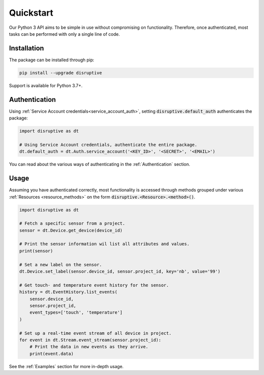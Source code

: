 .. _quickstart:

Quickstart
==========
Our Python 3 API aims to be simple in use without compromising on functionality. Therefore, once authenticated, most tasks can be performed with only a single line of code.

Installation
------------
The package can be installed through pip:

.. code-block:: bash

   pip install --upgrade disruptive

Support is available for Python 3.7+.

Authentication
--------------
Using :ref:`Service Account credentials<service_account_auth>`, setting :code:`disruptive.default_auth` authenticates the package:

.. code-block:: python

   import disruptive as dt
   
   # Using Service Account credentials, authenticate the entire package.
   dt.default_auth = dt.Auth.service_account('<KEY_ID>', '<SECRET>', '<EMAIL>')

You can read about the various ways of authenticating in the :ref:`Authentication` section.

Usage
-----
Assuming you have authenticated correctly, most functionality is accessed through methods grouped under various :ref:`Resources <resource_methods>` on the form :code:`disruptive.<Resource>.<method>()`.

.. code-block:: python

   import disruptive as dt

   # Fetch a specific sensor from a project.
   sensor = dt.Device.get_device(device_id)
   
   # Print the sensor information wil list all attributes and values.
   print(sensor)
   
   # Set a new label on the sensor.
   dt.Device.set_label(sensor.device_id, sensor.project_id, key='nb', value='99')
   
   # Get touch- and temperature event history for the sensor.
   history = dt.EventHistory.list_events(
       sensor.device_id,
       sensor.project_id,
       event_types=['touch', 'temperature']
   )
   
   # Set up a real-time event stream of all device in project.
   for event in dt.Stream.event_stream(sensor.project_id):
       # Print the data in new events as they arrive.
       print(event.data)

See the :ref:`Examples` section for more in-depth usage.
